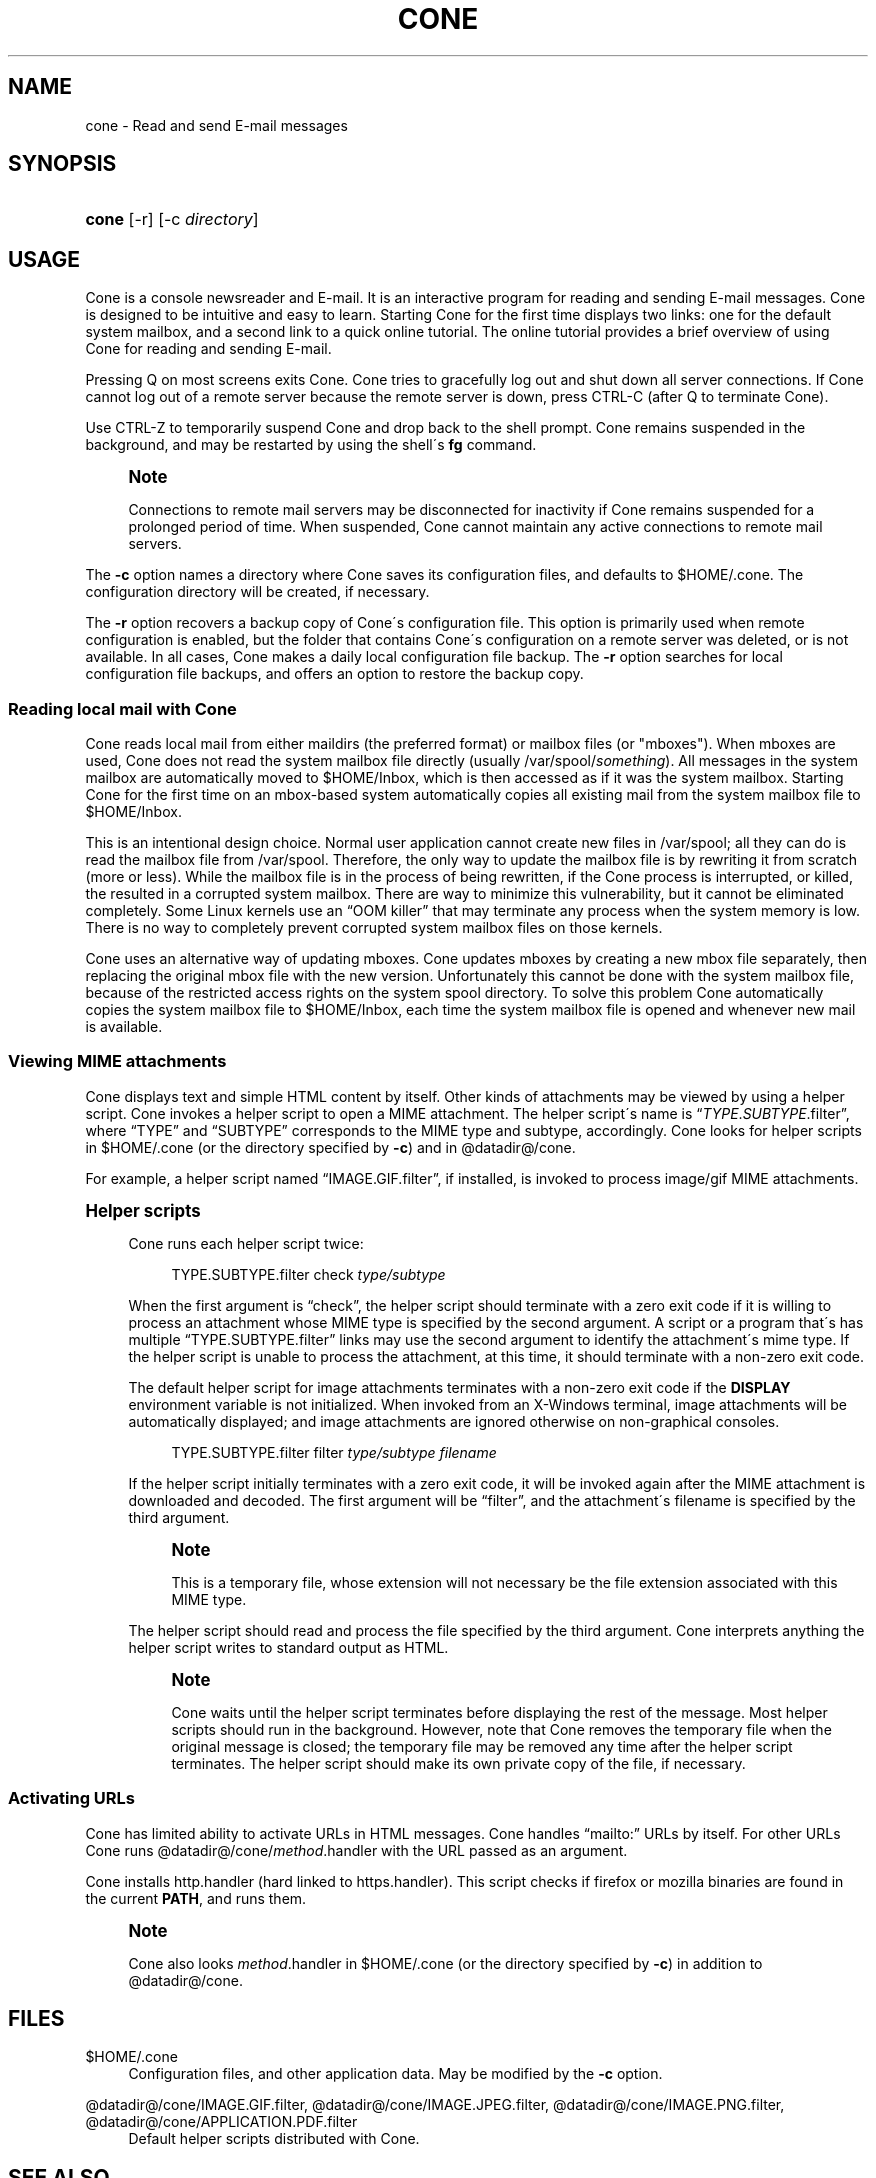 .\"<!-- $Id: book.sgml,v 1.4 2007/04/05 02:35:33 mrsam Exp $ -->
.\"<!-- Copyright 2002-2003 Double Precision, Inc.  See COPYING for -->
.\"<!-- distribution information. -->
'\" t
.\"     Title: cone
.\"    Author: [FIXME: author] [see http://docbook.sf.net/el/author]
.\" Generator: DocBook XSL Stylesheets v1.75.2 <http://docbook.sf.net/>
.\"      Date: 05/08/2010
.\"    Manual: Cone: COnsole Newsreader And Emailer
.\"    Source: [FIXME: source]
.\"  Language: English
.\"
.TH "CONE" "1" "05/08/2010" "[FIXME: source]" "Cone: COnsole Newsreader And E"
.\" -----------------------------------------------------------------
.\" * set default formatting
.\" -----------------------------------------------------------------
.\" disable hyphenation
.nh
.\" disable justification (adjust text to left margin only)
.ad l
.\" -----------------------------------------------------------------
.\" * MAIN CONTENT STARTS HERE *
.\" -----------------------------------------------------------------
.SH "NAME"
cone \- Read and send E\-mail messages
.SH "SYNOPSIS"
.HP \w'\fBcone\fR\ 'u
\fBcone\fR [\-r] [\-c\ \fIdirectory\fR]
.SH "USAGE"
.PP

Cone
is a console newsreader and E\-mail\&. It is an interactive program for reading and sending E\-mail messages\&.
Cone
is designed to be intuitive and easy to learn\&. Starting
Cone
for the first time displays two links: one for the default system mailbox, and a second link to a quick online tutorial\&. The online tutorial provides a brief overview of using
Cone
for reading and sending E\-mail\&.
.PP
Pressing
Q
on most screens exits
Cone\&.
Cone
tries to gracefully log out and shut down all server connections\&. If
Cone
cannot log out of a remote server because the remote server is down, press
CTRL\-C
(after
Q
to terminate
Cone)\&.
.PP
Use
CTRL\-Z
to temporarily suspend
Cone
and drop back to the shell prompt\&.
Cone
remains suspended in the background, and may be restarted by using the shell\'s
\fBfg\fR
command\&.
.if n \{\
.sp
.\}
.RS 4
.it 1 an-trap
.nr an-no-space-flag 1
.nr an-break-flag 1
.br
.ps +1
\fBNote\fR
.ps -1
.br
.PP
Connections to remote mail servers may be disconnected for inactivity if
Cone
remains suspended for a prolonged period of time\&. When suspended,
Cone
cannot maintain any active connections to remote mail servers\&.
.sp .5v
.RE
.PP
The
\fB\-c\fR
option names a directory where
Cone
saves its configuration files, and defaults to
$HOME/\&.cone\&. The configuration directory will be created, if necessary\&.
.PP
The
\fB\-r\fR
option recovers a backup copy of
Cone\'s configuration file\&. This option is primarily used when remote configuration is enabled, but the folder that contains
Cone\'s configuration on a remote server was deleted, or is not available\&. In all cases,
Cone
makes a daily local configuration file backup\&. The
\fB\-r\fR
option searches for local configuration file backups, and offers an option to restore the backup copy\&.
.SS "Reading local mail with Cone"
.PP

Cone
reads local mail from either maildirs (the preferred format) or mailbox files (or "mboxes")\&. When mboxes are used,
Cone
does not read the system mailbox file directly (usually
/var/spool/\fIsomething\fR)\&. All messages in the system mailbox are automatically moved to
$HOME/Inbox, which is then accessed as if it was the system mailbox\&. Starting
Cone
for the first time on an mbox\-based system automatically copies all existing mail from the system mailbox file to
$HOME/Inbox\&.
.PP
This is an intentional design choice\&. Normal user application cannot create new files in
/var/spool; all they can do is read the mailbox file from
/var/spool\&. Therefore, the only way to update the mailbox file is by rewriting it from scratch (more or less)\&. While the mailbox file is in the process of being rewritten, if the
Cone
process is interrupted, or killed, the resulted in a corrupted system mailbox\&. There are way to minimize this vulnerability, but it cannot be eliminated completely\&. Some Linux kernels use an
\(lqOOM killer\(rq
that may terminate any process when the system memory is low\&. There is no way to completely prevent corrupted system mailbox files on those kernels\&.
.PP

Cone
uses an alternative way of updating mboxes\&.
Cone
updates mboxes by creating a new mbox file separately, then replacing the original mbox file with the new version\&. Unfortunately this cannot be done with the system mailbox file, because of the restricted access rights on the system spool directory\&. To solve this problem
Cone
automatically copies the system mailbox file to
$HOME/Inbox, each time the system mailbox file is opened and whenever new mail is available\&.
.SS "Viewing MIME attachments"
.PP

Cone
displays text and simple HTML content by itself\&. Other kinds of attachments may be viewed by using a helper script\&.
Cone
invokes a helper script to open a MIME attachment\&. The helper script\'s name is
\(lq\fITYPE\fR\&.\fISUBTYPE\fR\&.filter\(rq, where
\(lqTYPE\(rq
and
\(lqSUBTYPE\(rq
corresponds to the MIME type and subtype, accordingly\&.
Cone
looks for helper scripts in
$HOME/\&.cone
(or the directory specified by
\fB\-c\fR) and in
@datadir@/cone\&.
.PP
For example, a helper script named
\(lqIMAGE\&.GIF\&.filter\(rq, if installed, is invoked to process
image/gif
MIME attachments\&.
.sp
.it 1 an-trap
.nr an-no-space-flag 1
.nr an-break-flag 1
.br
.ps +1
\fBHelper scripts\fR
.RS 4
.PP

Cone
runs each helper script twice:
.sp
.if n \{\
.RS 4
.\}
.nf
TYPE\&.SUBTYPE\&.filter check \fItype/subtype\fR
.fi
.if n \{\
.RE
.\}
.PP
When the first argument is
\(lqcheck\(rq, the helper script should terminate with a zero exit code if it is willing to process an attachment whose MIME type is specified by the second argument\&. A script or a program that\'s has multiple
\(lqTYPE\&.SUBTYPE\&.filter\(rq
links may use the second argument to identify the attachment\'s mime type\&. If the helper script is unable to process the attachment, at this time, it should terminate with a non\-zero exit code\&.
.PP
The default helper script for image attachments terminates with a non\-zero exit code if the
\fBDISPLAY\fR
environment variable is not initialized\&. When invoked from an X\-Windows terminal, image attachments will be automatically displayed; and image attachments are ignored otherwise on non\-graphical consoles\&.
.sp
.if n \{\
.RS 4
.\}
.nf
TYPE\&.SUBTYPE\&.filter filter \fItype/subtype\fR \fIfilename\fR
.fi
.if n \{\
.RE
.\}
.PP
If the helper script initially terminates with a zero exit code, it will be invoked again after the MIME attachment is downloaded and decoded\&. The first argument will be
\(lqfilter\(rq, and the attachment\'s filename is specified by the third argument\&.
.if n \{\
.sp
.\}
.RS 4
.it 1 an-trap
.nr an-no-space-flag 1
.nr an-break-flag 1
.br
.ps +1
\fBNote\fR
.ps -1
.br
.PP
This is a temporary file, whose extension will not necessary be the file extension associated with this MIME type\&.
.sp .5v
.RE
.PP
The helper script should read and process the file specified by the third argument\&.
Cone
interprets anything the helper script writes to standard output as HTML\&.
.if n \{\
.sp
.\}
.RS 4
.it 1 an-trap
.nr an-no-space-flag 1
.nr an-break-flag 1
.br
.ps +1
\fBNote\fR
.ps -1
.br
.PP

Cone
waits until the helper script terminates before displaying the rest of the message\&. Most helper scripts should run in the background\&. However, note that
Cone
removes the temporary file when the original message is closed; the temporary file may be removed any time after the helper script terminates\&. The helper script should make its own private copy of the file, if necessary\&.
.sp .5v
.RE
.RE
.SS "Activating URLs"
.PP

Cone
has limited ability to activate
URLs in
HTML
messages\&.
Cone
handles
\(lqmailto:\(rq
URLs by itself\&. For other
URLs
Cone
runs
@datadir@/cone/\fImethod\fR\&.handler
with the
URL
passed as an argument\&.
.PP

Cone
installs
http\&.handler
(hard linked to
https\&.handler)\&. This script checks if
firefox
or
mozilla
binaries are found in the current
\fBPATH\fR, and runs them\&.
.if n \{\
.sp
.\}
.RS 4
.it 1 an-trap
.nr an-no-space-flag 1
.nr an-break-flag 1
.br
.ps +1
\fBNote\fR
.ps -1
.br
.PP

Cone
also looks
\fImethod\fR\&.handler
in
$HOME/\&.cone
(or the directory specified by
\fB\-c\fR) in addition to
@datadir@/cone\&.
.sp .5v
.RE
.SH "FILES"
.PP
$HOME/\&.cone
.RS 4
Configuration files, and other application data\&. May be modified by the
\fB\-c\fR
option\&.
.RE
.PP
@datadir@/cone/IMAGE\&.GIF\&.filter, @datadir@/cone/IMAGE\&.JPEG\&.filter, @datadir@/cone/IMAGE\&.PNG\&.filter, @datadir@/cone/APPLICATION\&.PDF\&.filter
.RS 4
Default helper scripts distributed with
Cone\&.
.RE
.SH "SEE ALSO"
.PP

\fBmailtool\fR(1),
\fBsendmail\fR(8)\&.
